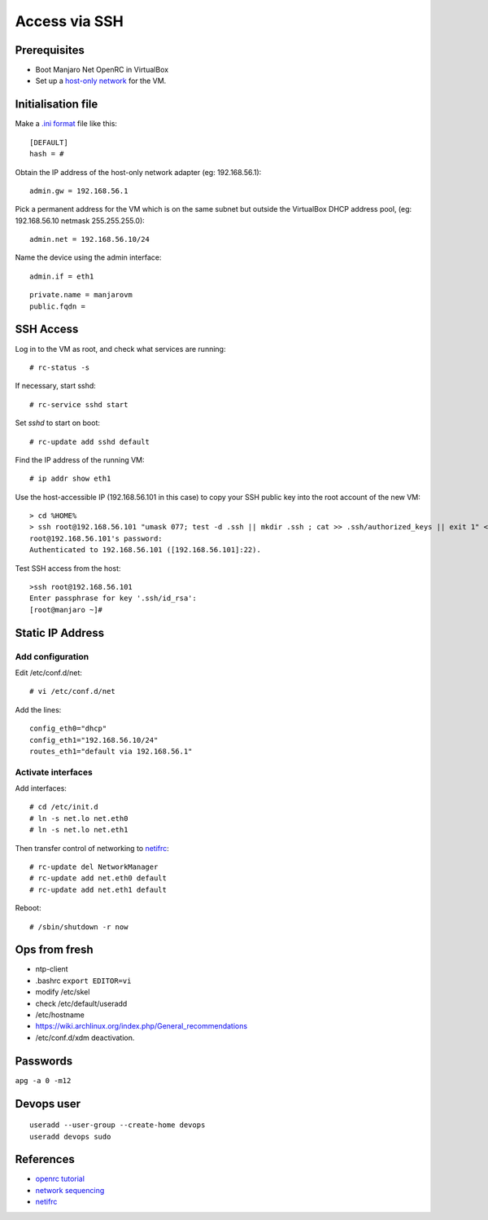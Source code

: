 
..  Titling
    ##++::==~~--''``

Access via SSH
::::::::::::::
 
Prerequisites
=============

* Boot Manjaro Net OpenRC in VirtualBox
* Set up a `host-only network`_ for the VM.

Initialisation file
===================

Make a `.ini format`_ file like this::

    [DEFAULT]
    hash = #

Obtain the IP address of the host-only network adapter (eg: 192.168.56.1)::

    admin.gw = 192.168.56.1

Pick a permanent address for the VM which is on the same subnet but outside the VirtualBox DHCP
address pool, (eg: 192.168.56.10 netmask 255.255.255.0)::

    admin.net = 192.168.56.10/24

Name the device using the admin interface::

    admin.if = eth1

::

    private.name = manjarovm
    public.fqdn =

.. todo: move to the __doc__ of a python module

SSH Access
==========

Log in to the VM as root, and check what services are running::

    # rc-status -s
    
If necessary, start sshd::

    # rc-service sshd start
    
Set `sshd` to start on boot::

    # rc-update add sshd default

Find the IP address of the running VM::

    # ip addr show eth1

Use the host-accessible IP (192.168.56.101 in this case) to copy your SSH public key into the root account
of the new VM::

    > cd %HOME%
    > ssh root@192.168.56.101 "umask 077; test -d .ssh || mkdir .ssh ; cat >> .ssh/authorized_keys || exit 1" < .ssh\id_rsa.pub
    root@192.168.56.101's password:
    Authenticated to 192.168.56.101 ([192.168.56.101]:22).

Test SSH access from the host::

    >ssh root@192.168.56.101
    Enter passphrase for key '.ssh/id_rsa':
    [root@manjaro ~]#


Static IP Address
=================

Add configuration
~~~~~~~~~~~~~~~~~

Edit /etc/conf.d/net::


    # vi /etc/conf.d/net

Add the lines::

    config_eth0="dhcp"
    config_eth1="192.168.56.10/24"
    routes_eth1="default via 192.168.56.1"

Activate interfaces
~~~~~~~~~~~~~~~~~~~

Add interfaces::

    # cd /etc/init.d
    # ln -s net.lo net.eth0
    # ln -s net.lo net.eth1

Then transfer control of networking to netifrc_::

    # rc-update del NetworkManager
    # rc-update add net.eth0 default
    # rc-update add net.eth1 default

Reboot::

    # /sbin/shutdown -r now

Ops from fresh
==============

* ntp-client
* .bashrc ``export EDITOR=vi``
* modify /etc/skel
* check /etc/default/useradd
* /etc/hostname
* https://wiki.archlinux.org/index.php/General_recommendations
* /etc/conf.d/xdm deactivation.

Passwords
=========

``apg -a 0 -m12``

Devops user
===========

::

    useradd --user-group --create-home devops
    useradd devops sudo

References
==========

* `openrc tutorial`_
* `network sequencing`_
* netifrc_

.. _.ini format: https://docs.python.org/3/library/configparser.html#supported-ini-file-structure    
.. _host-only network: https://www.virtualbox.org/manual/ch06.html#network_hostonly
.. _openrc tutorial: http://big-elephants.com/2013-01/writing-your-own-init-scripts/
.. _network sequencing: https://blog.flameeyes.eu/2012/10/may-i-have-a-network-connection-please#gsc.tab=0
.. _netifrc: https://forum.manjaro.org/index.php?topic=22241.0
